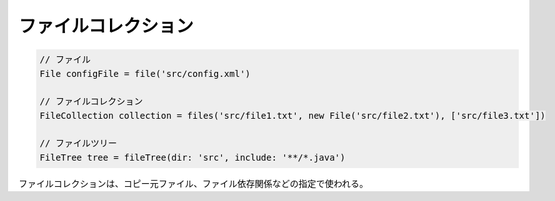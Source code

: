 ファイルコレクション
=========================

.. sourcecode:: groovy

   // ファイル
   File configFile = file('src/config.xml')

   // ファイルコレクション
   FileCollection collection = files('src/file1.txt', new File('src/file2.txt'), ['src/file3.txt'])

   // ファイルツリー
   FileTree tree = fileTree(dir: 'src', include: '**/*.java')

ファイルコレクションは、コピー元ファイル、ファイル依存関係などの指定で使われる。
